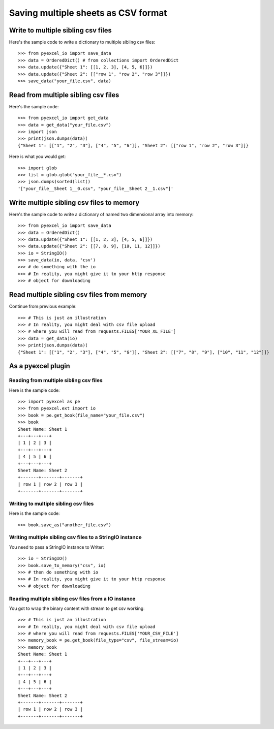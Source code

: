 Saving multiple sheets as CSV format
================================================================================

.. testcode::
   :hide:

    >>> import sys
    >>> if sys.version_info[0] < 3:
    ...     from StringIO import StringIO
    ... else:
    ...     from io import BytesIO as StringIO
    >>> from pyexcel_io import OrderedDict


Write to multiple sibling csv files
------------------------------------------------------------------------------


Here's the sample code to write a dictionary to multiple sibling csv files::

    >>> from pyexcel_io import save_data
    >>> data = OrderedDict() # from collections import OrderedDict
    >>> data.update({"Sheet 1": [[1, 2, 3], [4, 5, 6]]})
    >>> data.update({"Sheet 2": [["row 1", "row 2", "row 3"]]})
    >>> save_data("your_file.csv", data)


Read from multiple sibling csv files
--------------------------------------------------------------------------------


Here's the sample code::

    >>> from pyexcel_io import get_data
    >>> data = get_data("your_file.csv")
    >>> import json
    >>> print(json.dumps(data))
    {"Sheet 1": [["1", "2", "3"], ["4", "5", "6"]], "Sheet 2": [["row 1", "row 2", "row 3"]]}

Here is what you would get::

    >>> import glob
    >>> list = glob.glob("your_file__*.csv")
    >>> json.dumps(sorted(list))
    '["your_file__Sheet 1__0.csv", "your_file__Sheet 2__1.csv"]'
    

Write multiple sibling csv files  to memory
--------------------------------------------------------------------------------

Here's the sample code to write a dictionary of named two dimensional array
into memory::

    >>> from pyexcel_io import save_data
    >>> data = OrderedDict()
    >>> data.update({"Sheet 1": [[1, 2, 3], [4, 5, 6]]})
    >>> data.update({"Sheet 2": [[7, 8, 9], [10, 11, 12]]})
    >>> io = StringIO()
    >>> save_data(io, data, 'csv')
    >>> # do something with the io
    >>> # In reality, you might give it to your http response
    >>> # object for downloading

    
Read multiple sibling csv files from memory
--------------------------------------------------------------------------------

Continue from previous example::

    >>> # This is just an illustration
    >>> # In reality, you might deal with csv file upload
    >>> # where you will read from requests.FILES['YOUR_XL_FILE']
    >>> data = get_data(io)
    >>> print(json.dumps(data))
    {"Sheet 1": [["1", "2", "3"], ["4", "5", "6"]], "Sheet 2": [["7", "8", "9"], ["10", "11", "12"]]}


As a pyexcel plugin
------------------------------------------------------------------------------


Reading from multiple sibling csv files
********************************************************************************

Here is the sample code::

    >>> import pyexcel as pe
    >>> from pyexcel.ext import io
    >>> book = pe.get_book(file_name="your_file.csv")
    >>> book
    Sheet Name: Sheet 1
    +---+---+---+
    | 1 | 2 | 3 |
    +---+---+---+
    | 4 | 5 | 6 |
    +---+---+---+
    Sheet Name: Sheet 2
    +-------+-------+-------+
    | row 1 | row 2 | row 3 |
    +-------+-------+-------+

Writing to multiple sibling csv files
********************************************************************************

Here is the sample code::

    >>> book.save_as("another_file.csv")


Writing multiple sibling csv files to a StringIO instance
********************************************************************************

You need to pass a StringIO instance to Writer::

    >>> io = StringIO()
    >>> book.save_to_memory("csv", io)
    >>> # then do something with io
    >>> # In reality, you might give it to your http response
    >>> # object for downloading


Reading multiple sibling csv files from a IO instance
********************************************************************************

You got to wrap the binary content with stream to get csv working::

    >>> # This is just an illustration
    >>> # In reality, you might deal with csv file upload
    >>> # where you will read from requests.FILES['YOUR_CSV_FILE']
    >>> memory_book = pe.get_book(file_type="csv", file_stream=io)
    >>> memory_book
    Sheet Name: Sheet 1
    +---+---+---+
    | 1 | 2 | 3 |
    +---+---+---+
    | 4 | 5 | 6 |
    +---+---+---+
    Sheet Name: Sheet 2
    +-------+-------+-------+
    | row 1 | row 2 | row 3 |
    +-------+-------+-------+


.. testcode::
   :hide:

   >>> import os
   >>> os.unlink("your_file__Sheet 1__0.csv")
   >>> os.unlink("your_file__Sheet 2__1.csv")
   >>> os.unlink("another_file__Sheet 1__0.csv")
   >>> os.unlink("another_file__Sheet 2__1.csv")
   
